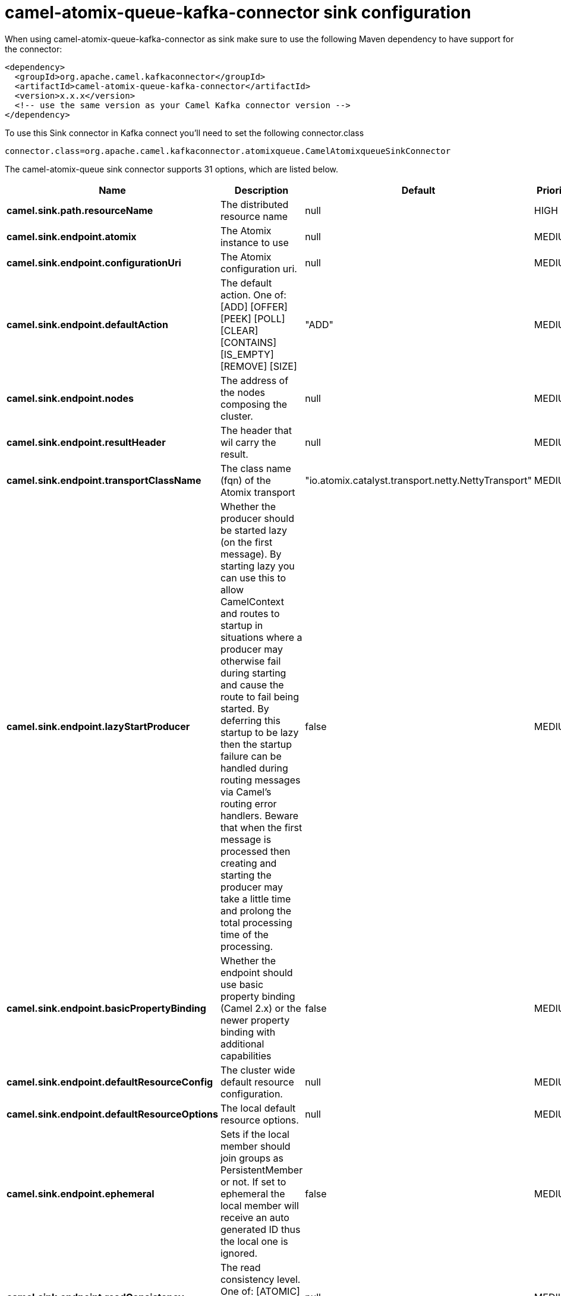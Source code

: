 // kafka-connector options: START
[[camel-atomix-queue-kafka-connector-sink]]
= camel-atomix-queue-kafka-connector sink configuration

When using camel-atomix-queue-kafka-connector as sink make sure to use the following Maven dependency to have support for the connector:

[source,xml]
----
<dependency>
  <groupId>org.apache.camel.kafkaconnector</groupId>
  <artifactId>camel-atomix-queue-kafka-connector</artifactId>
  <version>x.x.x</version>
  <!-- use the same version as your Camel Kafka connector version -->
</dependency>
----

To use this Sink connector in Kafka connect you'll need to set the following connector.class

[source,java]
----
connector.class=org.apache.camel.kafkaconnector.atomixqueue.CamelAtomixqueueSinkConnector
----


The camel-atomix-queue sink connector supports 31 options, which are listed below.



[width="100%",cols="2,5,^1,2",options="header"]
|===
| Name | Description | Default | Priority
| *camel.sink.path.resourceName* | The distributed resource name | null | HIGH
| *camel.sink.endpoint.atomix* | The Atomix instance to use | null | MEDIUM
| *camel.sink.endpoint.configurationUri* | The Atomix configuration uri. | null | MEDIUM
| *camel.sink.endpoint.defaultAction* | The default action. One of: [ADD] [OFFER] [PEEK] [POLL] [CLEAR] [CONTAINS] [IS_EMPTY] [REMOVE] [SIZE] | "ADD" | MEDIUM
| *camel.sink.endpoint.nodes* | The address of the nodes composing the cluster. | null | MEDIUM
| *camel.sink.endpoint.resultHeader* | The header that wil carry the result. | null | MEDIUM
| *camel.sink.endpoint.transportClassName* | The class name (fqn) of the Atomix transport | "io.atomix.catalyst.transport.netty.NettyTransport" | MEDIUM
| *camel.sink.endpoint.lazyStartProducer* | Whether the producer should be started lazy (on the first message). By starting lazy you can use this to allow CamelContext and routes to startup in situations where a producer may otherwise fail during starting and cause the route to fail being started. By deferring this startup to be lazy then the startup failure can be handled during routing messages via Camel's routing error handlers. Beware that when the first message is processed then creating and starting the producer may take a little time and prolong the total processing time of the processing. | false | MEDIUM
| *camel.sink.endpoint.basicPropertyBinding* | Whether the endpoint should use basic property binding (Camel 2.x) or the newer property binding with additional capabilities | false | MEDIUM
| *camel.sink.endpoint.defaultResourceConfig* | The cluster wide default resource configuration. | null | MEDIUM
| *camel.sink.endpoint.defaultResourceOptions* | The local default resource options. | null | MEDIUM
| *camel.sink.endpoint.ephemeral* | Sets if the local member should join groups as PersistentMember or not. If set to ephemeral the local member will receive an auto generated ID thus the local one is ignored. | false | MEDIUM
| *camel.sink.endpoint.readConsistency* | The read consistency level. One of: [ATOMIC] [ATOMIC_LEASE] [SEQUENTIAL] [LOCAL] | null | MEDIUM
| *camel.sink.endpoint.resourceConfigs* | Cluster wide resources configuration. | null | MEDIUM
| *camel.sink.endpoint.resourceOptions* | Local resources configurations | null | MEDIUM
| *camel.sink.endpoint.synchronous* | Sets whether synchronous processing should be strictly used, or Camel is allowed to use asynchronous processing (if supported). | false | MEDIUM
| *camel.component.atomix-queue.atomix* | The Atomix instance to use | null | MEDIUM
| *camel.component.atomix-queue.configuration* | The shared component configuration | null | MEDIUM
| *camel.component.atomix-queue.configurationUri* | The path to the AtomixClient configuration | null | MEDIUM
| *camel.component.atomix-queue.defaultAction* | The default action. One of: [ADD] [OFFER] [PEEK] [POLL] [CLEAR] [CONTAINS] [IS_EMPTY] [REMOVE] [SIZE] | "ADD" | MEDIUM
| *camel.component.atomix-queue.nodes* | The nodes the AtomixClient should connect to | null | MEDIUM
| *camel.component.atomix-queue.resultHeader* | The header that wil carry the result. | null | MEDIUM
| *camel.component.atomix-queue.transportClassName* | The class name (fqn) of the Atomix transport | "io.atomix.catalyst.transport.netty.NettyTransport" | MEDIUM
| *camel.component.atomix-queue.lazyStartProducer* | Whether the producer should be started lazy (on the first message). By starting lazy you can use this to allow CamelContext and routes to startup in situations where a producer may otherwise fail during starting and cause the route to fail being started. By deferring this startup to be lazy then the startup failure can be handled during routing messages via Camel's routing error handlers. Beware that when the first message is processed then creating and starting the producer may take a little time and prolong the total processing time of the processing. | false | MEDIUM
| *camel.component.atomix-queue.basicPropertyBinding* | Whether the component should use basic property binding (Camel 2.x) or the newer property binding with additional capabilities | false | MEDIUM
| *camel.component.atomix-queue.defaultResourceConfig* | The cluster wide default resource configuration. | null | MEDIUM
| *camel.component.atomix-queue.defaultResource Options* | The local default resource options. | null | MEDIUM
| *camel.component.atomix-queue.ephemeral* | Sets if the local member should join groups as PersistentMember or not. If set to ephemeral the local member will receive an auto generated ID thus the local one is ignored. | false | MEDIUM
| *camel.component.atomix-queue.readConsistency* | The read consistency level. One of: [ATOMIC] [ATOMIC_LEASE] [SEQUENTIAL] [LOCAL] | null | MEDIUM
| *camel.component.atomix-queue.resourceConfigs* | Cluster wide resources configuration. | null | MEDIUM
| *camel.component.atomix-queue.resourceOptions* | Local resources configurations | null | MEDIUM
|===
// kafka-connector options: END
